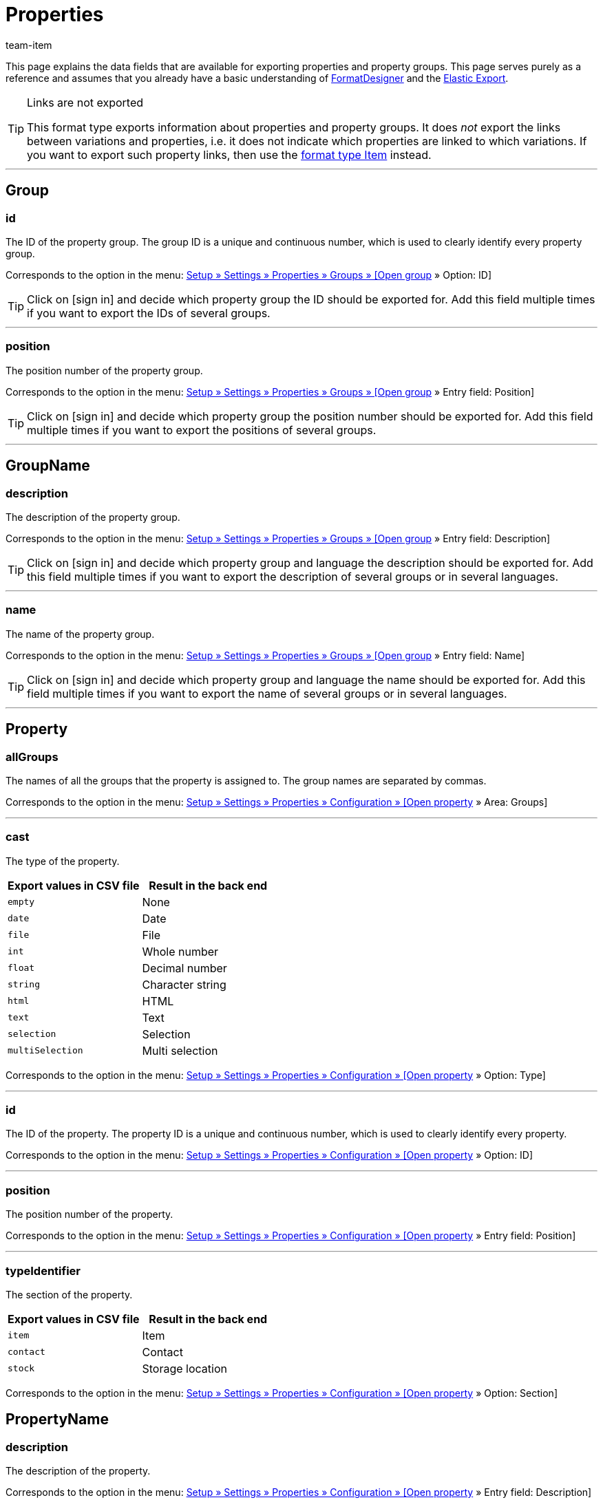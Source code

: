 = Properties
:keywords: Exporting property, Exporting properties, Property exporting, Properties exporting, Property export, Properties export, Export property, Export properties, Property-Export, Properties-Export, Export-Property, Export-Properties
:page-aliases: properties.adoc
:author: team-item
:description: FormatDesigner: Properties can be exported out of plentymarkets. This page serves as a reference and lists the available data fields.

////
zuletzt bearbeitet 03.08.2021
////

This page explains the data fields that are available for exporting properties and property groups.
This page serves purely as a reference and assumes that you already have a basic understanding of xref:data:FormatDesigner.adoc#[FormatDesigner] and the xref:data:elastic-export.adoc#[Elastic Export].

[TIP]
.Links are not exported
====
This format type exports information about properties and property groups.
It does _not_ export the links between variations and properties, i.e. it does not indicate which properties are linked to which variations.
If you want to export such property links, then use the xref:data:formatdesigner-item.adoc#1600[format type Item] instead.
====

'''
[#100]
== Group

=== id

The ID of the property group.
The group ID is a unique and continuous number, which is used to clearly identify every property group.

Corresponds to the option in the menu: xref:item:properties.adoc#1200[Setup » Settings » Properties » Groups » [Open group] » Option: ID]

[TIP]
Click on icon:sign-in[role="darkGrey"] and decide which property group the ID should be exported for.
Add this field multiple times if you want to export the IDs of several groups.

'''
=== position

The position number of the property group.

Corresponds to the option in the menu: xref:item:properties.adoc#1200[Setup » Settings » Properties » Groups » [Open group] » Entry field: Position]

[TIP]
Click on icon:sign-in[role="darkGrey"] and decide which property group the position number should be exported for.
Add this field multiple times if you want to export the positions of several groups.

'''
[#200]
== GroupName

=== description

The description of the property group.

Corresponds to the option in the menu: xref:item:properties.adoc#1200[Setup » Settings » Properties » Groups » [Open group] » Entry field: Description]

[TIP]
Click on icon:sign-in[role="darkGrey"] and decide which property group and language the description should be exported for.
Add this field multiple times if you want to export the description of several groups or in several languages.

'''
=== name

The name of the property group.

Corresponds to the option in the menu: xref:item:properties.adoc#1200[Setup » Settings » Properties » Groups » [Open group] » Entry field: Name]

[TIP]
Click on icon:sign-in[role="darkGrey"] and decide which property group and language the name should be exported for.
Add this field multiple times if you want to export the name of several groups or in several languages.

'''
[#300]
== Property

=== allGroups

The names of all the groups that the property is assigned to.
The group names are separated by commas.

Corresponds to the option in the menu: xref:item:properties.adoc#600[Setup » Settings » Properties » Configuration » [Open property] » Area: Groups]

'''
=== cast

The type of the property.

[cols="1,1"]
|====
|Export values in CSV file |Result in the back end

|`empty`
|None

|`date`
|Date

|`file`
|File

|`int`
|Whole number

|`float`
|Decimal number

|`string`
|Character string

|`html`
|HTML

|`text`
|Text

|`selection`
|Selection

|`multiSelection`
|Multi selection
|====

Corresponds to the option in the menu: xref:item:properties.adoc#600[Setup » Settings » Properties » Configuration » [Open property] » Option: Type]

'''
=== id

The ID of the property.
The property ID is a unique and continuous number, which is used to clearly identify every property.

Corresponds to the option in the menu: xref:item:properties.adoc#600[Setup » Settings » Properties » Configuration » [Open property] » Option: ID]

'''
=== position

The position number of the property.

Corresponds to the option in the menu: xref:item:properties.adoc#600[Setup » Settings » Properties » Configuration » [Open property] » Entry field: Position]

'''
=== typeIdentifier

The section of the property.

[cols="1,1"]
|====
|Export values in CSV file |Result in the back end

|`item`
|Item

|`contact`
|Contact

|`stock`
|Storage location
|====

Corresponds to the option in the menu: xref:item:properties.adoc#600[Setup » Settings » Properties » Configuration » [Open property] » Option: Section]

[#400]
== PropertyName

=== description

The description of the property.

Corresponds to the option in the menu: xref:item:properties.adoc#600[Setup » Settings » Properties » Configuration » [Open property] » Entry field: Description]

[TIP]
Click on icon:sign-in[role="darkGrey"] and decide which language the description should be exported in.
Add this field multiple times if you want to export the description in several languages.

'''
=== name

The name of the property.

Corresponds to the option in the menu: xref:item:properties.adoc#600[Setup » Settings » Properties » Configuration » [Open property] » Entry field: Name]

[TIP]
Click on icon:sign-in[role="darkGrey"] and decide which language the name should be exported in.
Add this field multiple times if you want to export the name in several languages.


'''
[#500]
== custom_value

<<table-fields-custom-values>> lists the fields available for exporting custom values.

[[table-fields-custom-values]]
.Fields for exporting custom values
[cols="1,3"]
|====
|Field |Explanation

|custom_value
|Custom value
|====

[#600]
== date
<<table-field-date>> lists the field available for exporting the current date. For further information, refer to this link:http://php.net/manual/en/function.date.php[page^].

[[table-field-date]]
.Field for exporting the current date
[cols="1,3"]
|====
|Field |Explanation

|date
|Current date
|====
